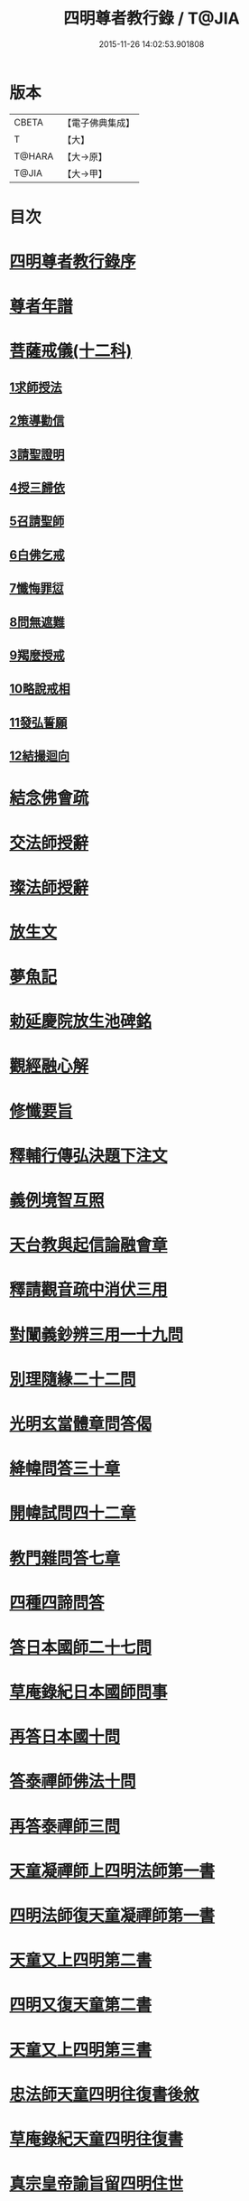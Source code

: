#+TITLE: 四明尊者教行錄 / T@JIA
#+DATE: 2015-11-26 14:02:53.901808
* 版本
 |     CBETA|【電子佛典集成】|
 |         T|【大】     |
 |    T@HARA|【大→原】   |
 |     T@JIA|【大→甲】   |

* 目次
* [[file:KR6d0186_001.txt::001-0856a25][四明尊者教行錄序]]
* [[file:KR6d0186_001.txt::0856c3][尊者年譜]]
* [[file:KR6d0186_001.txt::0858c14][菩薩戒儀(十二科)]]
** [[file:KR6d0186_001.txt::0858c20][1求師授法]]
** [[file:KR6d0186_001.txt::0858c28][2策導勸信]]
** [[file:KR6d0186_001.txt::0859c24][3請聖證明]]
** [[file:KR6d0186_001.txt::0860a13][4授三歸依]]
** [[file:KR6d0186_001.txt::0860b15][5召請聖師]]
** [[file:KR6d0186_001.txt::0860c3][6白佛乞戒]]
** [[file:KR6d0186_001.txt::0860c14][7懺悔罪愆]]
** [[file:KR6d0186_001.txt::0861a6][8問無遮難]]
** [[file:KR6d0186_001.txt::0861a16][9羯麼授戒]]
** [[file:KR6d0186_001.txt::0861b12][10略說戒相]]
** [[file:KR6d0186_001.txt::0861c16][11發弘誓願]]
** [[file:KR6d0186_001.txt::0862a15][12結撮迴向]]
* [[file:KR6d0186_001.txt::0862a26][結念佛會疏]]
* [[file:KR6d0186_001.txt::0862c25][交法師授辭]]
* [[file:KR6d0186_001.txt::0863a8][璨法師授辭]]
* [[file:KR6d0186_001.txt::0863a24][放生文]]
* [[file:KR6d0186_001.txt::0864a28][夢魚記]]
* [[file:KR6d0186_001.txt::0864b21][勅延慶院放生池碑銘]]
* [[file:KR6d0186_002.txt::002-0865c19][觀經融心解]]
* [[file:KR6d0186_002.txt::0868a23][修懺要旨]]
* [[file:KR6d0186_002.txt::0870b18][釋輔行傳弘決題下注文]]
* [[file:KR6d0186_002.txt::0871a10][義例境智互照]]
* [[file:KR6d0186_002.txt::0871b11][天台教與起信論融會章]]
* [[file:KR6d0186_002.txt::0872a18][釋請觀音疏中消伏三用]]
* [[file:KR6d0186_002.txt::0873a23][對闡義鈔辨三用一十九問]]
* [[file:KR6d0186_003.txt::003-0874c11][別理隨緣二十二問]]
* [[file:KR6d0186_003.txt::0876c7][光明玄當體章問答偈]]
* [[file:KR6d0186_003.txt::0877c28][絳幃問答三十章]]
* [[file:KR6d0186_003.txt::0881b29][開幃試問四十二章]]
* [[file:KR6d0186_003.txt::0882c18][教門雜問答七章]]
* [[file:KR6d0186_003.txt::0884a9][四種四諦問答]]
* [[file:KR6d0186_004.txt::004-0885b24][答日本國師二十七問]]
* [[file:KR6d0186_004.txt::0889c28][草庵錄紀日本國師問事]]
* [[file:KR6d0186_004.txt::0890a5][再答日本國十問]]
* [[file:KR6d0186_004.txt::0891c5][答泰禪師佛法十問]]
* [[file:KR6d0186_004.txt::0893c6][再答泰禪師三問]]
* [[file:KR6d0186_004.txt::0894b8][天童凝禪師上四明法師第一書]]
* [[file:KR6d0186_004.txt::0894c17][四明法師復天童凝禪師第一書]]
* [[file:KR6d0186_004.txt::0895b7][天童又上四明第二書]]
* [[file:KR6d0186_004.txt::0895c13][四明又復天童第二書]]
* [[file:KR6d0186_004.txt::0896a15][天童又上四明第三書]]
* [[file:KR6d0186_004.txt::0896b16][忠法師天童四明往復書後敘]]
* [[file:KR6d0186_004.txt::0897a10][草庵錄紀天童四明往復書]]
* [[file:KR6d0186_005.txt::0897c9][真宗皇帝諭旨留四明住世]]
* [[file:KR6d0186_005.txt::0898a7][楊文公賀法智受命服啟]]
* [[file:KR6d0186_005.txt::0898a20][法智大師謝楊文公啟]]
* [[file:KR6d0186_005.txt::0898b7][楊文公請法智住世書]]
* [[file:KR6d0186_005.txt::0898b24][法智復楊文公書]]
* [[file:KR6d0186_005.txt::0900a27][楊文公謝法智答義書啟]]
* [[file:KR6d0186_005.txt::0900b2][楊文公三問并法智答]]
* [[file:KR6d0186_005.txt::0901a21][楊文公謝法智答三問答]]
* [[file:KR6d0186_005.txt::0901b12][法智再書上楊文公]]
* [[file:KR6d0186_005.txt::0901c19][楊文公再書請法智住世]]
* [[file:KR6d0186_005.txt::0901c26][楊文公書上太守李夷庚同請住世]]
* [[file:KR6d0186_005.txt::0902a10][楊文公上天竺懺主啟]]
* [[file:KR6d0186_005.txt::0902a17][又致請法智住世內簡]]
* [[file:KR6d0186_005.txt::0902a27][楊文公又書留法智住世]]
* [[file:KR6d0186_005.txt::0902b9][法智再啟復文公]]
* [[file:KR6d0186_005.txt::0902b25][法智謝李駙馬請住世書]]
* [[file:KR6d0186_005.txt::0902c8][法智賀楊文公加翰林書]]
* [[file:KR6d0186_005.txt::0902c20][楊文公謝法智賀書]]
* [[file:KR6d0186_005.txt::0902c26][李駙馬薦法智師號資啟]]
* [[file:KR6d0186_005.txt::0903a10][法智謝李駙馬啟]]
* [[file:KR6d0186_005.txt::0903a27][慧照法師跋前往復書]]
* [[file:KR6d0186_005.txt::0903b9][草菴教苑餘事紀往復書中事]]
* [[file:KR6d0186_005.txt::0903b24][錢唐昭講主上四明法師書]]
* [[file:KR6d0186_005.txt::0903c18][謝聖果法師作指要序啟]]
* [[file:KR6d0186_005.txt::0904a3][四明與矩法師書敘]]
* [[file:KR6d0186_005.txt::0904a21][四明付門人矩法師書(凡十幅)]]
** [[file:KR6d0186_005.txt::0904a22][第一書]]
** [[file:KR6d0186_005.txt::0904b10][第二書]]
** [[file:KR6d0186_005.txt::0904b23][第三書]]
** [[file:KR6d0186_005.txt::0904c13][第四書]]
** [[file:KR6d0186_005.txt::0904c24][第五書]]
** [[file:KR6d0186_005.txt::0905a3][第六書]]
** [[file:KR6d0186_005.txt::0905a14][第七書]]
** [[file:KR6d0186_005.txt::0905a27][第八書]]
** [[file:KR6d0186_005.txt::0905b10][第九書]]
** [[file:KR6d0186_005.txt::0905b18][第十遺書]]
* [[file:KR6d0186_005.txt::0905b27][付彬闍梨遺書]]
* [[file:KR6d0186_005.txt::0905c6][上大雷菴長書(凡二書)]]
** [[file:KR6d0186_005.txt::0905c7][第一書]]
** [[file:KR6d0186_005.txt::0905c14][第二書]]
* [[file:KR6d0186_005.txt::0905c23][付神照法師書]]
* [[file:KR6d0186_005.txt::0906a2][付妙果法師書]]
* [[file:KR6d0186_005.txt::0906a19][上永安持山主書（凡三書）]]
** [[file:KR6d0186_005.txt::0906a20][第一書]]
** [[file:KR6d0186_005.txt::0906a27][第二書]]
** [[file:KR6d0186_005.txt::0906b6][第三書]]
* [[file:KR6d0186_005.txt::0906c8][天竺懺主上四明法師書(凡二書)]]
** [[file:KR6d0186_005.txt::0906c9][第一書]]
** [[file:KR6d0186_005.txt::0906c24][第二書]]
* [[file:KR6d0186_005.txt::0907b8][四明付門人琮法師帖]]
* [[file:KR6d0186_006.txt::0907c14][延慶寺二師立十方住持傳天台教觀戒誓辭]]
** [[file:KR6d0186_006.txt::0907c25][戒辭]]
** [[file:KR6d0186_006.txt::0908b11][誓辭]]
** [[file:KR6d0186_006.txt::0909a21][使帖延慶寺]]
* [[file:KR6d0186_006.txt::0910a15][皇宋明州新修保恩院記]]
* [[file:KR6d0186_006.txt::0911a3][上曾太守乞申奏後園地書]]
* [[file:KR6d0186_006.txt::0911b1][乞聖旨本州申禮部公據]]
* [[file:KR6d0186_006.txt::0911c5][三省同奉聖旨]]
* [[file:KR6d0186_006.txt::0911c23][聖旨本州出給公據]]
* [[file:KR6d0186_006.txt::0912a17][四明圖經紀延慶寺跡]]
* [[file:KR6d0186_006.txt::0912b15][曾魯國宣靖公祠堂記]]
* [[file:KR6d0186_006.txt::0912c17][四明圖經紀宣靖公祠]]
* [[file:KR6d0186_006.txt::0912c27][曾相公府延慶寺置莊田帖]]
* [[file:KR6d0186_006.txt::0913b29][晃待制作紀贈法智大師詩序]]
* [[file:KR6d0186_006.txt::0913c21][東京僧職紀贈法智詩二十三首]]
** [[file:KR6d0186_006.txt::0913c22][(簡長)啟謹成聲詩四十言寄贈四明延慶禮公上人伏惟采覽]]
** [[file:KR6d0186_006.txt::0914a3][四十字詩寄四明禮公導師]]
** [[file:KR6d0186_006.txt::0914a11][謹成律詩寄四明禮公法師]]
** [[file:KR6d0186_006.txt::0914a17][五言四十字寄延慶禮公道人]]
** [[file:KR6d0186_006.txt::0914a24][謹吟四十字詩奉寄禮師教主]]
** [[file:KR6d0186_006.txt::0914b2][詩四十言寄贈四明教主禮師幸惟采覽]]
** [[file:KR6d0186_006.txt::0914b9][謹吟五言四十字奉寄四明禮公法主]]
** [[file:KR6d0186_006.txt::0914b15][啟謹吟七言四韻律詩一章攀寄四明禮師教主不棄斐然恭惟采覽]]
** [[file:KR6d0186_006.txt::0914b22][謹吟律詩一章奉寄四明禮師教主]]
** [[file:KR6d0186_006.txt::0914b28][謹吟四十言拙詩寄贈四明講主禮師]]
** [[file:KR6d0186_006.txt::0914c6][拙詩寄贈四明延慶禮公導師]]
** [[file:KR6d0186_006.txt::0914c12][詩寄四明禮公法師伏惟采目]]
** [[file:KR6d0186_006.txt::0914c20][謹吟律詩四十字寄贈四明禮師法主]]
** [[file:KR6d0186_006.txt::0914c26][五言四十字奉寄四明禮師道人]]
** [[file:KR6d0186_006.txt::0915a4][謹吟五言詩一首奉寄四明禮公大師]]
** [[file:KR6d0186_006.txt::0915a11][謹成四韻五言詩一首奉寄四明禮公大法師]]
** [[file:KR6d0186_006.txt::0915a18][謹吟拙詩寄贈四明禮師法主]]
** [[file:KR6d0186_006.txt::0915a24][吟成五言四十字奉寄四明禮公法師]]
** [[file:KR6d0186_006.txt::0915b1][謹吟聲詩寄贈四明教主禮師伏希披覽是幸]]
** [[file:KR6d0186_006.txt::0915b8][詩一章寄贈四明禮公上士]]
** [[file:KR6d0186_006.txt::0915b14][五言四十字詩寄上四明禮師法主]]
** [[file:KR6d0186_006.txt::0915b20][謹成五言四十字奉寄四明禮公法師]]
** [[file:KR6d0186_006.txt::0915b26][謹吟五言一首寄贈四明禮師教主伏冀慈覽]]
* [[file:KR6d0186_006.txt::0915c5][四明法師受命服門人神照作致語]]
* [[file:KR6d0186_006.txt::0915c10][四明傳持正法為二十九代祖師]]
* [[file:KR6d0186_006.txt::0916a8][四明尊者遣僧日本國求仁王經疏]]
* [[file:KR6d0186_006.txt::0916a19][紀神照法師悟經王頌]]
* [[file:KR6d0186_006.txt::0916a27][四明門人霅川淨覺法師]]
* [[file:KR6d0186_006.txt::0916b24][妙悟法師輔四明作評謗書]]
* [[file:KR6d0186_006.txt::0916c16][草菴教苑遺事紀法智講貫]]
* [[file:KR6d0186_006.txt::0916c27][記四明門下纂成十類]]
* [[file:KR6d0186_007.txt::0917b5][宋故明州延慶寺法智大師行業碑]]
* [[file:KR6d0186_007.txt::0918a29][明州延慶寺傳天台教觀故法智大師塔銘]]
* [[file:KR6d0186_007.txt::0919b15][四明法智尊者實錄]]
* [[file:KR6d0186_007.txt::0920a29][指要鈔序]]
* [[file:KR6d0186_007.txt::0921c28][祭四明法智大師文]]
* [[file:KR6d0186_007.txt::0922b3][悼四明法智大師詩]]
* [[file:KR6d0186_007.txt::0922b27][四明法智尊者贊]]
* [[file:KR6d0186_007.txt::0922c5][宋故明州延慶法智大師真贊]]
* [[file:KR6d0186_007.txt::0922c14][延慶始祖法智大師畫像贊]]
* [[file:KR6d0186_007.txt::0922c27][四明法智大師贊]]
* [[file:KR6d0186_007.txt::0923a11][延慶法智祖師齋忌疏]]
* [[file:KR6d0186_007.txt::0923b8][四明法智大師諱日疏]]
* [[file:KR6d0186_007.txt::0923c8][延慶始祖法智大師忌疏]]
* [[file:KR6d0186_007.txt::0924a6][重修法智尊者像志銘]]
* [[file:KR6d0186_007.txt::0924b19][螺谿振祖集]]
** [[file:KR6d0186_007.txt::0924b21][吳越錢忠懿王賜淨光法師制]]
** [[file:KR6d0186_007.txt::0924c8][本朝賜額　勅黃]]
** [[file:KR6d0186_007.txt::0924c19][建傳教院碑銘]]
** [[file:KR6d0186_007.txt::0926a6][淨光大師行業碑]]
** [[file:KR6d0186_007.txt::0926c22][傳教院新建育王石塔記]]
** [[file:KR6d0186_007.txt::0927a11][淨光大師塔銘]]
** [[file:KR6d0186_007.txt::0927b4][淨光法師讚]]
** [[file:KR6d0186_007.txt::0927b10][淨光大師讚]]
** [[file:KR6d0186_007.txt::0927b25][査菴法師讚]]
** [[file:KR6d0186_007.txt::0927c4][柏庭法師讚]]
** [[file:KR6d0186_007.txt::0927c16][螺谿移塔記]]
* [[file:KR6d0186_007.txt::0928a7][寶雲振祖集(并序)]]
** [[file:KR6d0186_007.txt::0928c1][請勅額奏文]]
** [[file:KR6d0186_007.txt::0928c18][省牒]]
** [[file:KR6d0186_007.txt::0928c26][勅黃]]
** [[file:KR6d0186_007.txt::0929a6][使帖]]
** [[file:KR6d0186_007.txt::0929a23][四明圖經紀院事跡]]
** [[file:KR6d0186_007.txt::0929b3][台州螺溪淨光法師傳]]
** [[file:KR6d0186_007.txt::0929c27][鉅宋明州寶雲通公法師石塔記]]
** [[file:KR6d0186_007.txt::0930b12][寶雲通法師移塔記]]
** [[file:KR6d0186_007.txt::0930c7][草菴紀通法師舍利事]]
** [[file:KR6d0186_007.txt::0930c28][紀通法師著述遺跡]]
** [[file:KR6d0186_007.txt::0931a15][寶雲通公法師真贊]]
** [[file:KR6d0186_007.txt::0931a25][詩寄贈　四明寶雲通法師]]
*** [[file:KR6d0186_007.txt::0931a27][其一]]
*** [[file:KR6d0186_007.txt::0931b2][其二]]
** [[file:KR6d0186_007.txt::0931b17][明州寶雲四祖師贊]]
*** [[file:KR6d0186_007.txt::0931b19][天台智者禪師]]
*** [[file:KR6d0186_007.txt::0931c1][寶雲通公法師]]
*** [[file:KR6d0186_007.txt::0931c11][四明法智尊者]]
*** [[file:KR6d0186_007.txt::0931c18][天竺慈雲法師]]
** [[file:KR6d0186_007.txt::0932a10][寶雲通公教主真贊]]
** [[file:KR6d0186_007.txt::0932a19][寶雲始祖通公法師真贊]]
** [[file:KR6d0186_007.txt::0932a23][寶雲開山通法師忌疏]]
** [[file:KR6d0186_007.txt::0932b13][南湖師祖寶雲尊者齋忌疏]]
** [[file:KR6d0186_007.txt::0932b27][四明法師稟學寶雲尊者]]
** [[file:KR6d0186_007.txt::0932c10][慈雲懺主稟學寶雲住持]]
** [[file:KR6d0186_007.txt::0933a15][明智法師寶雲住持]]
** [[file:KR6d0186_007.txt::0933a28][史太師請瑩講師住寶雲疏]]
** [[file:KR6d0186_007.txt::0933b7][寶雲院利益長生庫記]]
** [[file:KR6d0186_007.txt::0933c1][建法堂慶筵致語]]
** [[file:KR6d0186_007.txt::0933c20][法雨堂題名]]
* 卷
** [[file:KR6d0186_001.txt][四明尊者教行錄 1]]
** [[file:KR6d0186_002.txt][四明尊者教行錄 2]]
** [[file:KR6d0186_003.txt][四明尊者教行錄 3]]
** [[file:KR6d0186_004.txt][四明尊者教行錄 4]]
** [[file:KR6d0186_005.txt][四明尊者教行錄 5]]
** [[file:KR6d0186_006.txt][四明尊者教行錄 6]]
** [[file:KR6d0186_007.txt][四明尊者教行錄 7]]
